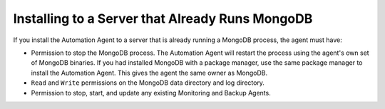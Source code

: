 Installing to a Server that Already Runs MongoDB
~~~~~~~~~~~~~~~~~~~~~~~~~~~~~~~~~~~~~~~~~~~~~~~~

If you install the Automation Agent to a server that is already running a
MongoDB process, the agent must have:

- Permission to stop the MongoDB process. The Automation Agent will
  restart the process using the agent's own set of MongoDB binaries. If
  you had installed MongoDB with a package manager, use the same package
  manager to install the Automation Agent. This gives the agent the same
  owner as MongoDB.

- ``Read`` and ``Write`` permissions on the MongoDB data directory and log directory.

- Permission to stop, start, and update any existing Monitoring and Backup
  Agents.
